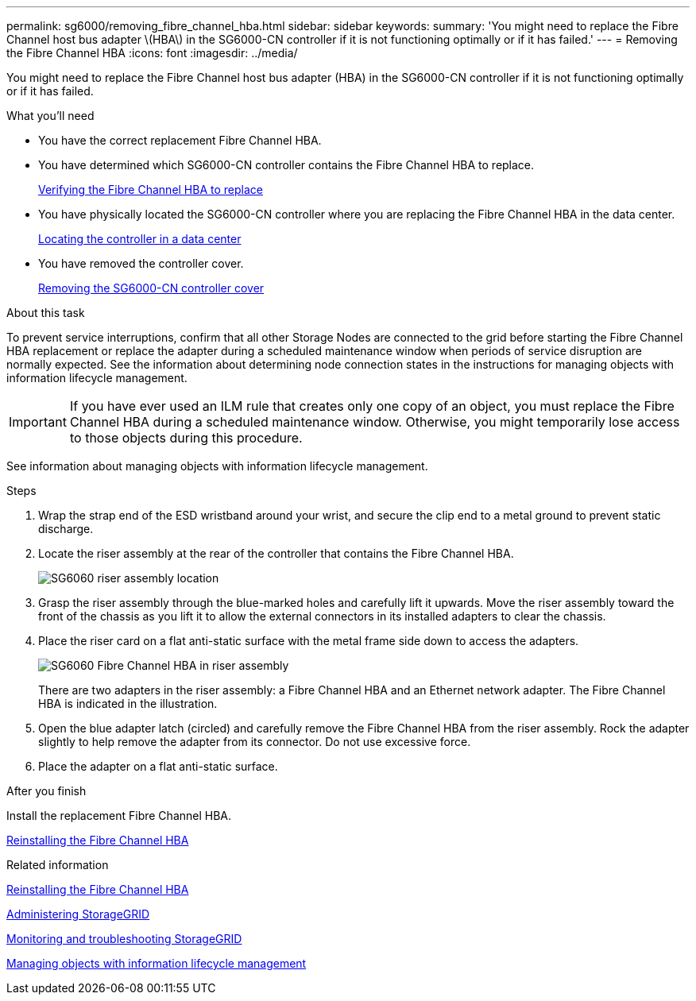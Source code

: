---
permalink: sg6000/removing_fibre_channel_hba.html
sidebar: sidebar
keywords: 
summary: 'You might need to replace the Fibre Channel host bus adapter \(HBA\) in the SG6000-CN controller if it is not functioning optimally or if it has failed.'
---
= Removing the Fibre Channel HBA
:icons: font
:imagesdir: ../media/

[.lead]
You might need to replace the Fibre Channel host bus adapter (HBA) in the SG6000-CN controller if it is not functioning optimally or if it has failed.

.What you'll need

* You have the correct replacement Fibre Channel HBA.
* You have determined which SG6000-CN controller contains the Fibre Channel HBA to replace.
+
xref:verifying_fibre_channel_hba_to_replace.adoc[Verifying the Fibre Channel HBA to replace]

* You have physically located the SG6000-CN controller where you are replacing the Fibre Channel HBA in the data center.
+
xref:locating_controller_in_data_center.adoc[Locating the controller in a data center]

* You have removed the controller cover.
+
xref:removing_sg6000_cn_controller_cover.adoc[Removing the SG6000-CN controller cover]

.About this task

To prevent service interruptions, confirm that all other Storage Nodes are connected to the grid before starting the Fibre Channel HBA replacement or replace the adapter during a scheduled maintenance window when periods of service disruption are normally expected. See the information about determining node connection states in the instructions for managing objects with information lifecycle management.

IMPORTANT: If you have ever used an ILM rule that creates only one copy of an object, you must replace the Fibre Channel HBA during a scheduled maintenance window. Otherwise, you might temporarily lose access to those objects during this procedure.

See information about managing objects with information lifecycle management.

.Steps

. Wrap the strap end of the ESD wristband around your wrist, and secure the clip end to a metal ground to prevent static discharge.
. Locate the riser assembly at the rear of the controller that contains the Fibre Channel HBA.
+
image::../media/sg6060_riser_assembly_location.jpg[SG6060 riser assembly location]

. Grasp the riser assembly through the blue-marked holes and carefully lift it upwards. Move the riser assembly toward the front of the chassis as you lift it to allow the external connectors in its installed adapters to clear the chassis.
. Place the riser card on a flat anti-static surface with the metal frame side down to access the adapters.
+
image::../media/sg6060_fc_hba_location.jpg[SG6060 Fibre Channel HBA in riser assembly]
+
There are two adapters in the riser assembly: a Fibre Channel HBA and an Ethernet network adapter. The Fibre Channel HBA is indicated in the illustration.

. Open the blue adapter latch (circled) and carefully remove the Fibre Channel HBA from the riser assembly. Rock the adapter slightly to help remove the adapter from its connector. Do not use excessive force.
. Place the adapter on a flat anti-static surface.

.After you finish

Install the replacement Fibre Channel HBA.

xref:reinstalling_fibre_channel_hba.adoc[Reinstalling the Fibre Channel HBA]

.Related information

xref:reinstalling_fibre_channel_hba.adoc[Reinstalling the Fibre Channel HBA]

http://docs.netapp.com/sgws-115/topic/com.netapp.doc.sg-admin/home.html[Administering StorageGRID]

http://docs.netapp.com/sgws-115/topic/com.netapp.doc.sg-troubleshooting/home.html[Monitoring and troubleshooting StorageGRID]

http://docs.netapp.com/sgws-115/topic/com.netapp.doc.sg-ilm/home.html[Managing objects with information lifecycle management]
